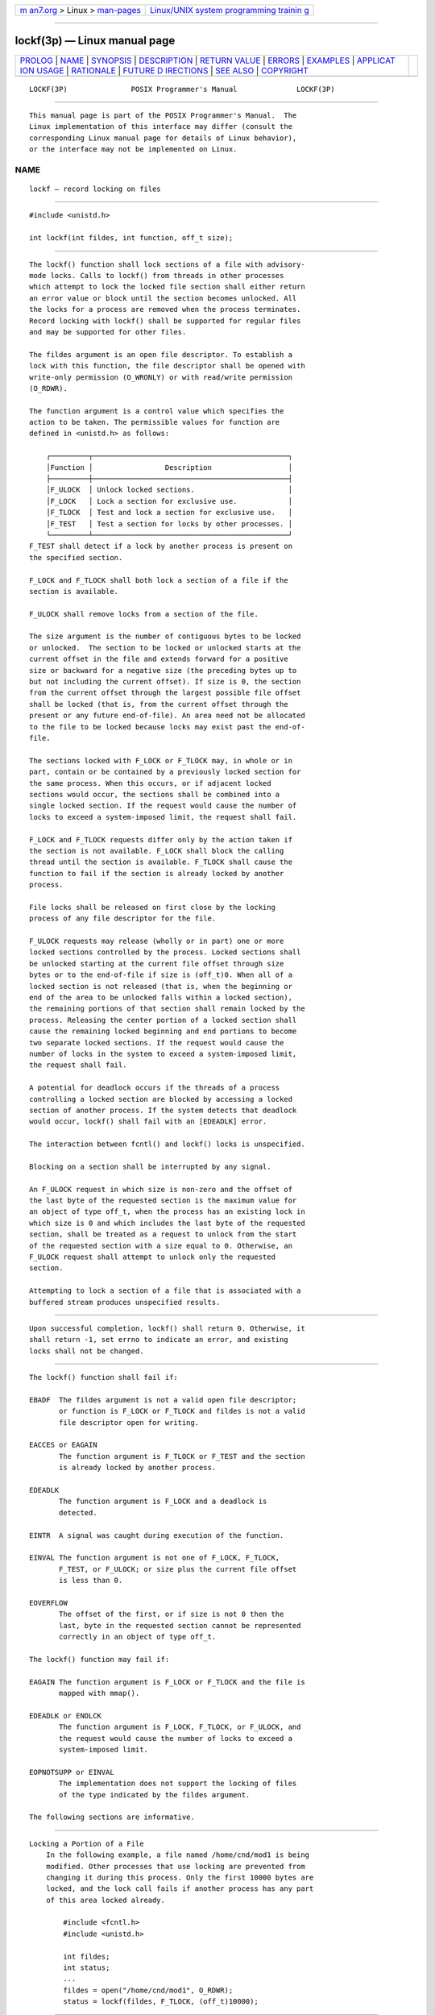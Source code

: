 .. container:: page-top

.. container:: nav-bar

   +----------------------------------+----------------------------------+
   | `m                               | `Linux/UNIX system programming   |
   | an7.org <../../../index.html>`__ | trainin                          |
   | > Linux >                        | g <http://man7.org/training/>`__ |
   | `man-pages <../index.html>`__    |                                  |
   +----------------------------------+----------------------------------+

--------------

lockf(3p) — Linux manual page
=============================

+-----------------------------------+-----------------------------------+
| `PROLOG <#PROLOG>`__ \|           |                                   |
| `NAME <#NAME>`__ \|               |                                   |
| `SYNOPSIS <#SYNOPSIS>`__ \|       |                                   |
| `DESCRIPTION <#DESCRIPTION>`__ \| |                                   |
| `RETURN VALUE <#RETURN_VALUE>`__  |                                   |
| \| `ERRORS <#ERRORS>`__ \|        |                                   |
| `EXAMPLES <#EXAMPLES>`__ \|       |                                   |
| `APPLICAT                         |                                   |
| ION USAGE <#APPLICATION_USAGE>`__ |                                   |
| \| `RATIONALE <#RATIONALE>`__ \|  |                                   |
| `FUTURE D                         |                                   |
| IRECTIONS <#FUTURE_DIRECTIONS>`__ |                                   |
| \| `SEE ALSO <#SEE_ALSO>`__ \|    |                                   |
| `COPYRIGHT <#COPYRIGHT>`__        |                                   |
+-----------------------------------+-----------------------------------+
| .. container:: man-search-box     |                                   |
+-----------------------------------+-----------------------------------+

::

   LOCKF(3P)               POSIX Programmer's Manual              LOCKF(3P)


-----------------------------------------------------

::

          This manual page is part of the POSIX Programmer's Manual.  The
          Linux implementation of this interface may differ (consult the
          corresponding Linux manual page for details of Linux behavior),
          or the interface may not be implemented on Linux.

NAME
-------------------------------------------------

::

          lockf — record locking on files


---------------------------------------------------------

::

          #include <unistd.h>

          int lockf(int fildes, int function, off_t size);


---------------------------------------------------------------

::

          The lockf() function shall lock sections of a file with advisory-
          mode locks. Calls to lockf() from threads in other processes
          which attempt to lock the locked file section shall either return
          an error value or block until the section becomes unlocked. All
          the locks for a process are removed when the process terminates.
          Record locking with lockf() shall be supported for regular files
          and may be supported for other files.

          The fildes argument is an open file descriptor. To establish a
          lock with this function, the file descriptor shall be opened with
          write-only permission (O_WRONLY) or with read/write permission
          (O_RDWR).

          The function argument is a control value which specifies the
          action to be taken. The permissible values for function are
          defined in <unistd.h> as follows:

              ┌─────────┬──────────────────────────────────────────────┐
              │Function │                 Description                  │
              ├─────────┼──────────────────────────────────────────────┤
              │F_ULOCK  │ Unlock locked sections.                      │
              │F_LOCK   │ Lock a section for exclusive use.            │
              │F_TLOCK  │ Test and lock a section for exclusive use.   │
              │F_TEST   │ Test a section for locks by other processes. │
              └─────────┴──────────────────────────────────────────────┘
          F_TEST shall detect if a lock by another process is present on
          the specified section.

          F_LOCK and F_TLOCK shall both lock a section of a file if the
          section is available.

          F_ULOCK shall remove locks from a section of the file.

          The size argument is the number of contiguous bytes to be locked
          or unlocked.  The section to be locked or unlocked starts at the
          current offset in the file and extends forward for a positive
          size or backward for a negative size (the preceding bytes up to
          but not including the current offset). If size is 0, the section
          from the current offset through the largest possible file offset
          shall be locked (that is, from the current offset through the
          present or any future end-of-file). An area need not be allocated
          to the file to be locked because locks may exist past the end-of-
          file.

          The sections locked with F_LOCK or F_TLOCK may, in whole or in
          part, contain or be contained by a previously locked section for
          the same process. When this occurs, or if adjacent locked
          sections would occur, the sections shall be combined into a
          single locked section. If the request would cause the number of
          locks to exceed a system-imposed limit, the request shall fail.

          F_LOCK and F_TLOCK requests differ only by the action taken if
          the section is not available. F_LOCK shall block the calling
          thread until the section is available. F_TLOCK shall cause the
          function to fail if the section is already locked by another
          process.

          File locks shall be released on first close by the locking
          process of any file descriptor for the file.

          F_ULOCK requests may release (wholly or in part) one or more
          locked sections controlled by the process. Locked sections shall
          be unlocked starting at the current file offset through size
          bytes or to the end-of-file if size is (off_t)0. When all of a
          locked section is not released (that is, when the beginning or
          end of the area to be unlocked falls within a locked section),
          the remaining portions of that section shall remain locked by the
          process. Releasing the center portion of a locked section shall
          cause the remaining locked beginning and end portions to become
          two separate locked sections. If the request would cause the
          number of locks in the system to exceed a system-imposed limit,
          the request shall fail.

          A potential for deadlock occurs if the threads of a process
          controlling a locked section are blocked by accessing a locked
          section of another process. If the system detects that deadlock
          would occur, lockf() shall fail with an [EDEADLK] error.

          The interaction between fcntl() and lockf() locks is unspecified.

          Blocking on a section shall be interrupted by any signal.

          An F_ULOCK request in which size is non-zero and the offset of
          the last byte of the requested section is the maximum value for
          an object of type off_t, when the process has an existing lock in
          which size is 0 and which includes the last byte of the requested
          section, shall be treated as a request to unlock from the start
          of the requested section with a size equal to 0. Otherwise, an
          F_ULOCK request shall attempt to unlock only the requested
          section.

          Attempting to lock a section of a file that is associated with a
          buffered stream produces unspecified results.


-----------------------------------------------------------------

::

          Upon successful completion, lockf() shall return 0. Otherwise, it
          shall return -1, set errno to indicate an error, and existing
          locks shall not be changed.


-----------------------------------------------------

::

          The lockf() function shall fail if:

          EBADF  The fildes argument is not a valid open file descriptor;
                 or function is F_LOCK or F_TLOCK and fildes is not a valid
                 file descriptor open for writing.

          EACCES or EAGAIN
                 The function argument is F_TLOCK or F_TEST and the section
                 is already locked by another process.

          EDEADLK
                 The function argument is F_LOCK and a deadlock is
                 detected.

          EINTR  A signal was caught during execution of the function.

          EINVAL The function argument is not one of F_LOCK, F_TLOCK,
                 F_TEST, or F_ULOCK; or size plus the current file offset
                 is less than 0.

          EOVERFLOW
                 The offset of the first, or if size is not 0 then the
                 last, byte in the requested section cannot be represented
                 correctly in an object of type off_t.

          The lockf() function may fail if:

          EAGAIN The function argument is F_LOCK or F_TLOCK and the file is
                 mapped with mmap().

          EDEADLK or ENOLCK
                 The function argument is F_LOCK, F_TLOCK, or F_ULOCK, and
                 the request would cause the number of locks to exceed a
                 system-imposed limit.

          EOPNOTSUPP or EINVAL
                 The implementation does not support the locking of files
                 of the type indicated by the fildes argument.

          The following sections are informative.


---------------------------------------------------------

::

      Locking a Portion of a File
          In the following example, a file named /home/cnd/mod1 is being
          modified. Other processes that use locking are prevented from
          changing it during this process. Only the first 10000 bytes are
          locked, and the lock call fails if another process has any part
          of this area locked already.

              #include <fcntl.h>
              #include <unistd.h>

              int fildes;
              int status;
              ...
              fildes = open("/home/cnd/mod1", O_RDWR);
              status = lockf(fildes, F_TLOCK, (off_t)10000);


---------------------------------------------------------------------------

::

          Record-locking should not be used in combination with the
          fopen(), fread(), fwrite(), and other stdio functions. Instead,
          the more primitive, non-buffered functions (such as open())
          should be used. Unexpected results may occur in processes that do
          buffering in the user address space. The process may later
          read/write data which is/was locked. The stdio functions are the
          most common source of unexpected buffering.

          The alarm() function may be used to provide a timeout facility in
          applications requiring it.


-----------------------------------------------------------

::

          None.


---------------------------------------------------------------------------

::

          None.


---------------------------------------------------------

::

          alarm(3p), chmod(3p), close(3p), creat(3p), fcntl(3p), fopen(3p),
          mmap(3p), open(3p), read(3p), write(3p)

          The Base Definitions volume of POSIX.1‐2017, unistd.h(0p)


-----------------------------------------------------------

::

          Portions of this text are reprinted and reproduced in electronic
          form from IEEE Std 1003.1-2017, Standard for Information
          Technology -- Portable Operating System Interface (POSIX), The
          Open Group Base Specifications Issue 7, 2018 Edition, Copyright
          (C) 2018 by the Institute of Electrical and Electronics
          Engineers, Inc and The Open Group.  In the event of any
          discrepancy between this version and the original IEEE and The
          Open Group Standard, the original IEEE and The Open Group
          Standard is the referee document. The original Standard can be
          obtained online at http://www.opengroup.org/unix/online.html .

          Any typographical or formatting errors that appear in this page
          are most likely to have been introduced during the conversion of
          the source files to man page format. To report such errors, see
          https://www.kernel.org/doc/man-pages/reporting_bugs.html .

   IEEE/The Open Group               2017                         LOCKF(3P)

--------------

Pages that refer to this page:
`unistd.h(0p) <../man0/unistd.h.0p.html>`__, 
`mmap(3p) <../man3/mmap.3p.html>`__

--------------

--------------

.. container:: footer

   +-----------------------+-----------------------+-----------------------+
   | HTML rendering        |                       | |Cover of TLPI|       |
   | created 2021-08-27 by |                       |                       |
   | `Michael              |                       |                       |
   | Ker                   |                       |                       |
   | risk <https://man7.or |                       |                       |
   | g/mtk/index.html>`__, |                       |                       |
   | author of `The Linux  |                       |                       |
   | Programming           |                       |                       |
   | Interface <https:     |                       |                       |
   | //man7.org/tlpi/>`__, |                       |                       |
   | maintainer of the     |                       |                       |
   | `Linux man-pages      |                       |                       |
   | project <             |                       |                       |
   | https://www.kernel.or |                       |                       |
   | g/doc/man-pages/>`__. |                       |                       |
   |                       |                       |                       |
   | For details of        |                       |                       |
   | in-depth **Linux/UNIX |                       |                       |
   | system programming    |                       |                       |
   | training courses**    |                       |                       |
   | that I teach, look    |                       |                       |
   | `here <https://ma     |                       |                       |
   | n7.org/training/>`__. |                       |                       |
   |                       |                       |                       |
   | Hosting by `jambit    |                       |                       |
   | GmbH                  |                       |                       |
   | <https://www.jambit.c |                       |                       |
   | om/index_en.html>`__. |                       |                       |
   +-----------------------+-----------------------+-----------------------+

--------------

.. container:: statcounter

   |Web Analytics Made Easy - StatCounter|

.. |Cover of TLPI| image:: https://man7.org/tlpi/cover/TLPI-front-cover-vsmall.png
   :target: https://man7.org/tlpi/
.. |Web Analytics Made Easy - StatCounter| image:: https://c.statcounter.com/7422636/0/9b6714ff/1/
   :class: statcounter
   :target: https://statcounter.com/
